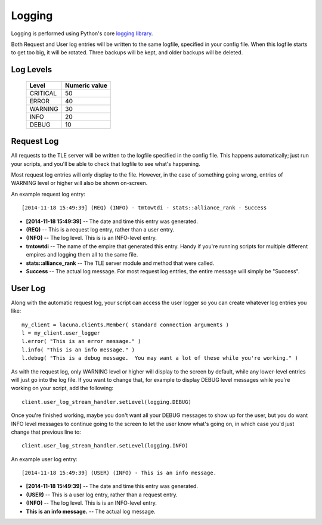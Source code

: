 
.. _logging:

Logging
=======

Logging is performed using Python's core `logging library 
<https://docs.python.org/3.4/library/logging.html>`_.

Both Request and User log entries will be written to the same logfile, 
specified in your config file.  When this logfile starts to get too big, it 
will be rotated.  Three backups will be kept, and older backups will be 
deleted.

Log Levels
----------

    ==========  ===============
    Level       Numeric value
    ==========  ===============
    CRITICAL    50
    ERROR       40
    WARNING     30
    INFO        20
    DEBUG       10
    ==========  ===============
  

Request Log
-----------
All requests to the TLE server will be written to the logfile specified in the 
config file.  This happens automatically; just run your scripts, and you'll be 
able to check that logfile to see what's happening.

Most request log entries will only display to the file.  However, in the case 
of something going wrong, entries of WARNING level or higher will also be 
shown on-screen.

An example request log entry::

    [2014-11-18 15:49:39] (REQ) (INFO) - tmtowtdi - stats::alliance_rank - Success

- **[2014-11-18 15:49:39]** -- The date and time this entry was generated.
- **(REQ)** -- This is a request log entry, rather than a user entry.
- **(INFO)** -- The log level.  This is is an INFO-level entry.
- **tmtowtdi** -- The name of the empire that generated this entry.  Handy if 
  you're running scripts for multiple different empires and logging them all 
  to the same file.
- **stats::alliance_rank** -- The TLE server module and method that were 
  called.
- **Success** -- The actual log message.  For most request log entries, the 
  entire message will simply be "Success".   

User Log
--------
Along with the automatic request log, your script can access the user logger 
so you can create whatever log entries you like::

    my_client = lacuna.clients.Member( standard connection arguments )
    l = my_client.user_logger
    l.error( "This is an error message." )
    l.info( "This is an info message." )
    l.debug( "This is a debug message.  You may want a lot of these while you're working." )

As with the request log, only WARNING level or higher will display to the 
screen by default, while any lower-level entries will just go into the log 
file.  If you want to change that, for example to display DEBUG level messages 
while you're working on your script, add the following::

    client.user_log_stream_handler.setLevel(logging.DEBUG)

Once you're finished working, maybe you don't want all your DEBUG messages to 
show up for the user, but you do want INFO level messages to continue going to 
the screen to let the user know what's going on, in which case you'd just 
change that previous line to::

    client.user_log_stream_handler.setLevel(logging.INFO)

An example user log entry::

    [2014-11-18 15:49:39] (USER) (INFO) - This is an info message.

- **[2014-11-18 15:49:39]** -- The date and time this entry was generated.
- **(USER)** -- This is a user log entry, rather than a request entry.
- **(INFO)** -- The log level.  This is is an INFO-level entry.
- **This is an info message.** -- The actual log message.

